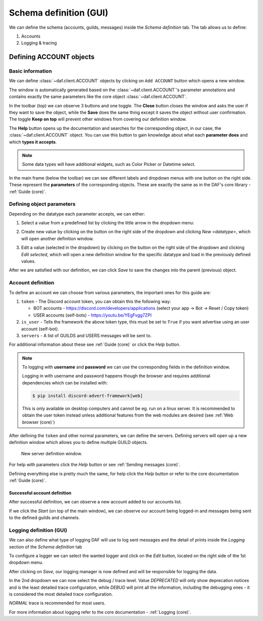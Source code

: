 =========================
Schema definition (GUI)
=========================

We can define the schema (accounts, guilds, messages) inside the *Schema definition* tab.
The tab allows us to define:

1. Accounts
2. Logging & tracing


.. image:: ./DEP/images/daf-gui-front.png
    :scale: 70%
    :align: center


Defining ACCOUNT objects
==========================

Basic information
------------------
We can define :class:`~daf.client.ACCOUNT` objects by clicking on ``Add ACCOUNT`` button which opens a new window.

.. image:: images/gui-new-account-window.png
    :align: center
    :scale: 70%

The window is automatically generated based on the :class:`~daf.client.ACCOUNT`'s parameter annotations and contains exactly the same
parameters like the core object :class:`~daf.client.ACCOUNT`.

In the toolbar (top) we can observe 3 buttons and one toggle. The **Close** button closes the window and asks the user
if they want to save the object, while the **Save** does the same thing except it saves the object without user
confirmation. The toggle **Keep on top** will prevent other windows from covering our definition window.

The **Help** button opens up the documentation and searches for the corresponding object, in our case, the
:class:`~daf.client.ACCOUNT` object. You can use this button to gain knowledge about what each **parameter does**
and which **types it accepts**.

.. image:: images/gui-help-search.png
    :align: center


.. note:: Some data types will have additional widgets, such as Color Picker or Datetime select.

In the main frame (below the toolbar) we can see different labels and dropdown menus with one button on the right side.
These represent the **parameters** of the corresponding objects. These are exactly the same as in the DAF's core library
- :ref:`Guide (core)`.


Defining object parameters
---------------------------
Depending on the datatype each parameter accepts, we can either:

1. Select a value from a predefined list by clicking the little arrow in the dropdown menu:

.. image:: images/gui-predefined-value-select.png
    :align: center
    :scale: 40%

2. Create new value by clicking on the button on the right side of the dropdown and clicking *New <datatype>*,
   which will open another definition window.

.. image:: images/gui-new-item-define.png
    :align: center
    :scale: 40%

.. image:: images/gui-new-item-define-string-window.png
    :align: center
    :scale: 40%



3. Edit a value (selected in the dropdown) by clicking on the button on the right side of the dropdown and clicking
   *Edit selected*, which will open a new definition window for the specific datatype and load in the previously defined
   values.

.. image:: images/gui-new-item-edit.png
    :align: center
    :scale: 40%


.. image:: images/gui-new-item-edit-string-window.png
    :align: center
    :scale: 40%



After we are satisfied with our definition, we can click *Save* to save the changes into the parent (previous) object.


Account definition
-----------------------------
To define an account we can choose from various parameters, the important ones for this guide are:

1. ``token`` - The Discord account token, you can obtain this the following way:

   - BOT accounts - https://discord.com/developers/applications (select your app -> Bot -> Reset / Copy token)
   - USER accounts (self-bots) - https://youtu.be/YEgFvgg7ZPI

2. ``is_user`` - Tells the framework the above token type, this must be set to ``True`` if you want advertise using an user account (self-bot).
3. ``servers`` - A list of GUILDS and USERS messages will be sent to.

For additional information about these see :ref:`Guide (core)` or click the *Help* button.

.. note::

    To logging with **username** and **password** we can use the corresponding fields in the definition window.

    Logging in with username and password happens though the browser and requires additional dependencies which
    can be installed with:

    .. code-block:: bash

        $ pip install discord-advert-framework[web]

    This is only available on desktop computers and cannot be eg. run on a linux server. It is recommended to obtain the
    user token instead unless additional features from the web modules are desired (see :ref:`Web browser (core)`)


After defining the ``token`` and other normal parameters, we can define the servers. Defining servers will open up a new
definition window which allows you to define multiple GUILD objects.


.. figure:: images/gui-new-server-list.png
    :scale: 40%

    New server definition window.


For help with parameters click the *Help* button or see :ref:`Sending messages (core)`.

Defining everything else is pretty much the same, for help click the *Help* button or refer to the core documentation
:ref:`Guide (core)`.




Successful account definition
~~~~~~~~~~~~~~~~~~~~~~~~~~~~~~

After successful definition, we can observe a new account added to our accounts list.

.. image:: images/gui-defined-accounts-list.png
    :align: center
    :scale: 70%


If we click the *Start* (on top of the main window), we can observe our account being logged-in and messages being sent
to the defined guilds and channels.

.. image:: images/gui-started-output-defined-accounts.png
    :align: center
    :scale: 70%

.. image:: images/gui-messages-sent-post-acc-definition.png
    :align: center



Logging definition (GUI)
-------------------------
We can also define what type of logging DAF will use to log sent messages and the detail of prints inside the
*Logging* section of the *Schema definition* tab

To configure a logger we can select the wanted logger and click on the *Edit* button,
located on the right side of the 1st dropdown menu.

.. image:: images/gui-logger-definition-edit-json.png
    :align: center
    :scale: 70%


After clicking on *Save*, our logging manager is now defined and will be responsible for logging the data.

In the 2nd dropdown we can now select the debug / trace level. Value *DEPRECATED* will only show deprecation notices and
is the least detailed trace configuration, while *DEBUG* will print all the information, including the debugging ones -
it is considered the most detailed trace configuration.

.. image:: images/gui-logger-definition-tracing.png
    :align: center
    :scale: 70%


*NORMAL* trace is recommended for most users.

For more information about logging refer to the core documentation - :ref:`Logging (core)`.
